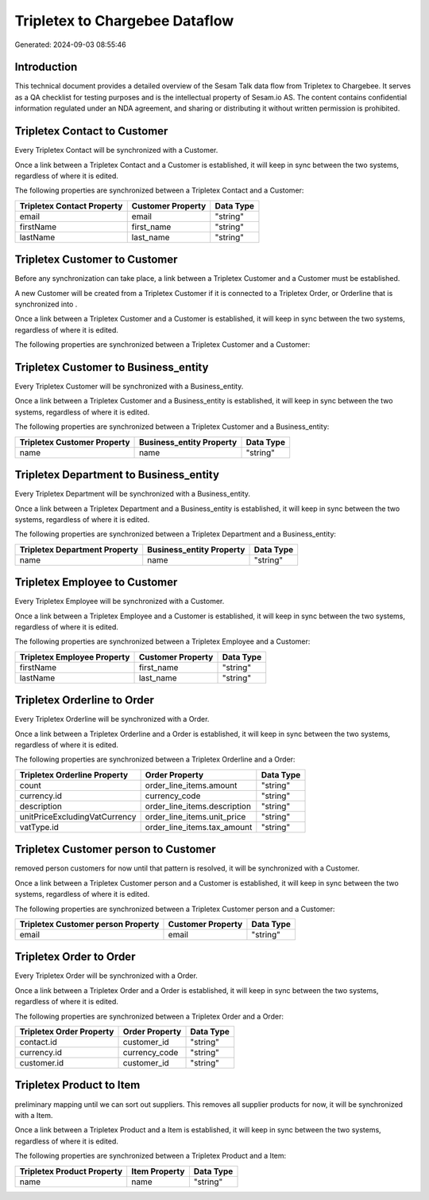 ===============================
Tripletex to Chargebee Dataflow
===============================

Generated: 2024-09-03 08:55:46

Introduction
------------

This technical document provides a detailed overview of the Sesam Talk data flow from Tripletex to Chargebee. It serves as a QA checklist for testing purposes and is the intellectual property of Sesam.io AS. The content contains confidential information regulated under an NDA agreement, and sharing or distributing it without written permission is prohibited.

Tripletex Contact to  Customer
------------------------------
Every Tripletex Contact will be synchronized with a  Customer.

Once a link between a Tripletex Contact and a  Customer is established, it will keep in sync between the two systems, regardless of where it is edited.

The following properties are synchronized between a Tripletex Contact and a  Customer:

.. list-table::
   :header-rows: 1

   * - Tripletex Contact Property
     -  Customer Property
     -  Data Type
   * - email
     - email
     - "string"
   * - firstName
     - first_name
     - "string"
   * - lastName
     - last_name
     - "string"


Tripletex Customer to  Customer
-------------------------------
Before any synchronization can take place, a link between a Tripletex Customer and a  Customer must be established.

A new  Customer will be created from a Tripletex Customer if it is connected to a Tripletex Order, or Orderline that is synchronized into .

Once a link between a Tripletex Customer and a  Customer is established, it will keep in sync between the two systems, regardless of where it is edited.

The following properties are synchronized between a Tripletex Customer and a  Customer:

.. list-table::
   :header-rows: 1

   * - Tripletex Customer Property
     -  Customer Property
     -  Data Type


Tripletex Customer to  Business_entity
--------------------------------------
Every Tripletex Customer will be synchronized with a  Business_entity.

Once a link between a Tripletex Customer and a  Business_entity is established, it will keep in sync between the two systems, regardless of where it is edited.

The following properties are synchronized between a Tripletex Customer and a  Business_entity:

.. list-table::
   :header-rows: 1

   * - Tripletex Customer Property
     -  Business_entity Property
     -  Data Type
   * - name
     - name
     - "string"


Tripletex Department to  Business_entity
----------------------------------------
Every Tripletex Department will be synchronized with a  Business_entity.

Once a link between a Tripletex Department and a  Business_entity is established, it will keep in sync between the two systems, regardless of where it is edited.

The following properties are synchronized between a Tripletex Department and a  Business_entity:

.. list-table::
   :header-rows: 1

   * - Tripletex Department Property
     -  Business_entity Property
     -  Data Type
   * - name
     - name
     - "string"


Tripletex Employee to  Customer
-------------------------------
Every Tripletex Employee will be synchronized with a  Customer.

Once a link between a Tripletex Employee and a  Customer is established, it will keep in sync between the two systems, regardless of where it is edited.

The following properties are synchronized between a Tripletex Employee and a  Customer:

.. list-table::
   :header-rows: 1

   * - Tripletex Employee Property
     -  Customer Property
     -  Data Type
   * - firstName
     - first_name
     - "string"
   * - lastName
     - last_name
     - "string"


Tripletex Orderline to  Order
-----------------------------
Every Tripletex Orderline will be synchronized with a  Order.

Once a link between a Tripletex Orderline and a  Order is established, it will keep in sync between the two systems, regardless of where it is edited.

The following properties are synchronized between a Tripletex Orderline and a  Order:

.. list-table::
   :header-rows: 1

   * - Tripletex Orderline Property
     -  Order Property
     -  Data Type
   * - count
     - order_line_items.amount
     - "string"
   * - currency.id
     - currency_code
     - "string"
   * - description
     - order_line_items.description
     - "string"
   * - unitPriceExcludingVatCurrency
     - order_line_items.unit_price
     - "string"
   * - vatType.id
     - order_line_items.tax_amount
     - "string"


Tripletex Customer person to  Customer
--------------------------------------
removed person customers for now until that pattern is resolved, it  will be synchronized with a  Customer.

Once a link between a Tripletex Customer person and a  Customer is established, it will keep in sync between the two systems, regardless of where it is edited.

The following properties are synchronized between a Tripletex Customer person and a  Customer:

.. list-table::
   :header-rows: 1

   * - Tripletex Customer person Property
     -  Customer Property
     -  Data Type
   * - email
     - email
     - "string"


Tripletex Order to  Order
-------------------------
Every Tripletex Order will be synchronized with a  Order.

Once a link between a Tripletex Order and a  Order is established, it will keep in sync between the two systems, regardless of where it is edited.

The following properties are synchronized between a Tripletex Order and a  Order:

.. list-table::
   :header-rows: 1

   * - Tripletex Order Property
     -  Order Property
     -  Data Type
   * - contact.id
     - customer_id
     - "string"
   * - currency.id
     - currency_code
     - "string"
   * - customer.id
     - customer_id
     - "string"


Tripletex Product to  Item
--------------------------
preliminary mapping until we can sort out suppliers. This removes all supplier products for now, it  will be synchronized with a  Item.

Once a link between a Tripletex Product and a  Item is established, it will keep in sync between the two systems, regardless of where it is edited.

The following properties are synchronized between a Tripletex Product and a  Item:

.. list-table::
   :header-rows: 1

   * - Tripletex Product Property
     -  Item Property
     -  Data Type
   * - name
     - name
     - "string"

